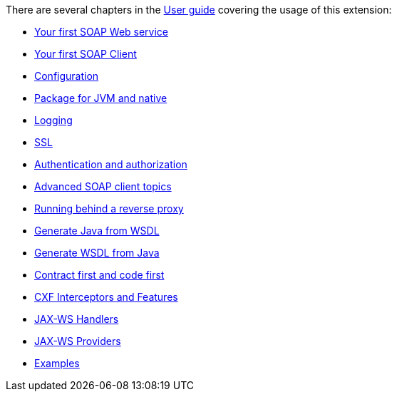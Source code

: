 There are several chapters in the xref:user-guide/index.adoc[User guide] covering the usage of this extension:

* xref:user-guide/first-soap-web-service.adoc[Your first SOAP Web service]
* xref:user-guide/first-soap-client.adoc[Your first SOAP Client]
* xref:user-guide/configuration.adoc[Configuration]
* xref:user-guide/package-for-jvm-and-native.adoc[Package for JVM and native]
* xref:user-guide/payload-logging.adoc[Logging]
* xref:user-guide/ssl-tls-https.adoc[SSL]
* xref:user-guide/authentication-authorization.adoc[Authentication and authorization]
* xref:user-guide/advanced-soap-client-topics.adoc[Advanced SOAP client topics]
* xref:user-guide/advanced-service-topics/running-behind-a-reverse-proxy.adoc[Running behind a reverse proxy]
* xref:user-guide/contract-first-code-first/generate-java-from-wsdl.adoc[Generate Java from WSDL]
* xref:user-guide/contract-first-code-first/generate-wsdl-from-java.adoc[Generate WSDL from Java]
* xref:user-guide/contract-first-code-first.adoc[Contract first and code first]
* xref:user-guide/interceptors-features-handlers/cxf-interceptors-and-features.adoc[CXF Interceptors and Features]
* xref:user-guide/interceptors-features-handlers/jax-ws-handlers.adoc[JAX-WS Handlers]
* xref:user-guide/advanced-service-topics/jax-ws-providers.adoc[JAX-WS Providers]
* xref:user-guide/examples.adoc[Examples]
